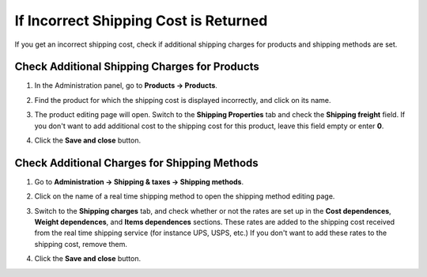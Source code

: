 **************************************
If Incorrect Shipping Cost is Returned
**************************************

If you get an incorrect shipping cost, check if additional shipping charges for products and shipping methods are set.

==============================================
Check Additional Shipping Charges for Products
==============================================

#. In the Administration panel, go to **Products → Products**.

#. Find the product for which the shipping cost is displayed incorrectly, and click on its name.

#. The product editing page will open. Switch to the **Shipping Properties** tab and check the **Shipping freight** field. If you don't want to add additional cost to the shipping cost for this product, leave this field empty or enter **0**.

#. Click the **Save and close** button.

   .. image:: img/freight_01.png
       :align: center
       :alt: CS-Cart and Multi-Vendor allow you to specify additional shipping cost for a product.

=============================================
Check Additional Charges for Shipping Methods
=============================================

#. Go to **Administration → Shipping & taxes → Shipping methods**.

#. Click on the name of a real time shipping method to open the shipping method editing page.

#. Switch to the **Shipping charges** tab, and check whether or not the rates are set up in the **Cost dependences**, **Weight dependences**, and **Items dependences** sections. These rates are added to the shipping cost received from the real time shipping service (for instance UPS, USPS, etc.) If you don't want to add these rates to the shipping cost, remove them. 

#. Click the **Save and close** button.

   .. image:: img/freight_02.png
       :align: center
       :alt: CS-Cart and Multi-Vendor allow you to specify additional charges for real time shipping methods.
